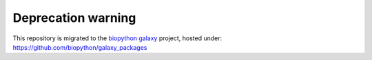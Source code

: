 ===================
Deprecation warning
===================

This repository is migrated to the `biopython galaxy`_ project, hosted under:
https://github.com/biopython/galaxy_packages


.. _`biopython galaxy`: https://github.com/biopython/galaxy_packages